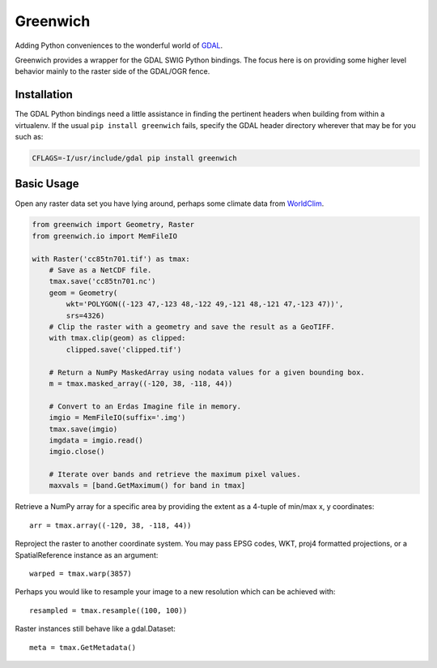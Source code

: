 Greenwich
=========

.. image:: https://travis-ci.org/bkg/greenwich.svg?branch=master
    :target: https://travis-ci.org/bkg/greenwich
.. image:: https://coveralls.io/repos/bkg/greenwich/badge.png?branch=master
    :target: https://coveralls.io/r/bkg/greenwich?branch=master 

Adding Python conveniences to the wonderful world of `GDAL <http://www.gdal.org/>`_.

Greenwich provides a wrapper for the GDAL SWIG Python bindings. The focus here is on
providing some higher level behavior mainly to the raster side of the GDAL/OGR fence.

Installation
------------

The GDAL Python bindings need a little assistance in finding the pertinent
headers when building from within a virtualenv. If the usual ``pip install greenwich``
fails, specify the GDAL header directory wherever that may be for you such as:

.. code-block:: sh

    CFLAGS=-I/usr/include/gdal pip install greenwich

Basic Usage
-----------

Open any raster data set you have lying around, perhaps some climate data from
`WorldClim <http://worldclim.org/>`_.

.. code-block:: python

    from greenwich import Geometry, Raster
    from greenwich.io import MemFileIO

    with Raster('cc85tn701.tif') as tmax:
        # Save as a NetCDF file.
        tmax.save('cc85tn701.nc')
        geom = Geometry(
            wkt='POLYGON((-123 47,-123 48,-122 49,-121 48,-121 47,-123 47))',
            srs=4326)
        # Clip the raster with a geometry and save the result as a GeoTIFF.
        with tmax.clip(geom) as clipped:
            clipped.save('clipped.tif')

        # Return a NumPy MaskedArray using nodata values for a given bounding box.
        m = tmax.masked_array((-120, 38, -118, 44))

        # Convert to an Erdas Imagine file in memory.
        imgio = MemFileIO(suffix='.img')
        tmax.save(imgio)
        imgdata = imgio.read()
        imgio.close()

        # Iterate over bands and retrieve the maximum pixel values.
        maxvals = [band.GetMaximum() for band in tmax]

Retrieve a NumPy array for a specific area by providing the extent as a 4-tuple of min/max x, y coordinates::

    arr = tmax.array((-120, 38, -118, 44))

Reproject the raster to another coordinate system. You may pass EPSG codes, WKT,
proj4 formatted projections, or a SpatialReference instance as an argument::

    warped = tmax.warp(3857)

Perhaps you would like to resample your image to a new resolution which can be
achieved with::

    resampled = tmax.resample((100, 100))

Raster instances still behave like a gdal.Dataset::

    meta = tmax.GetMetadata()

